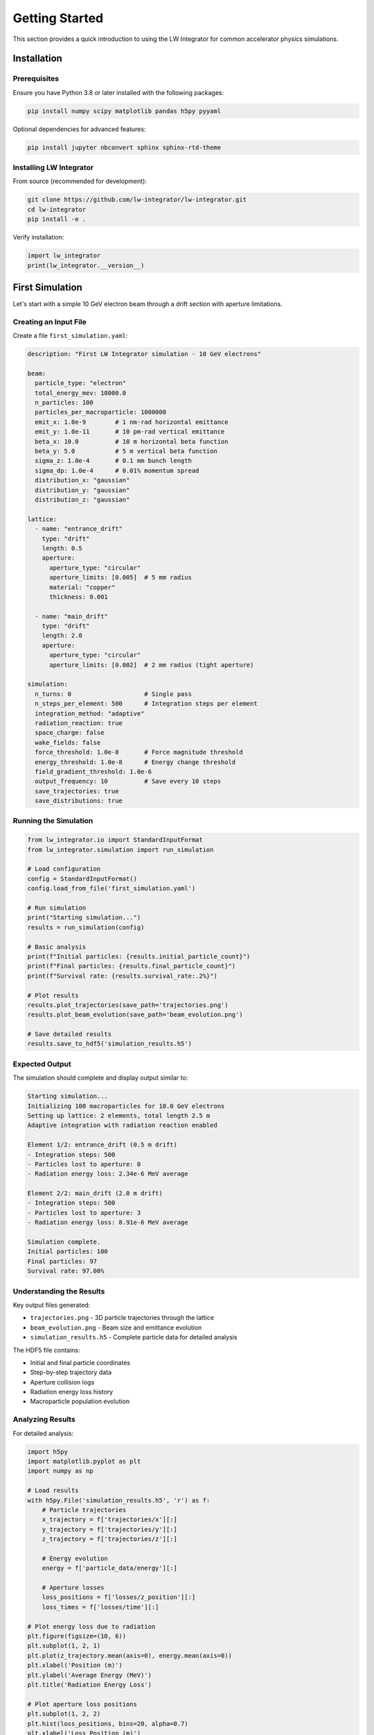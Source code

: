 Getting Started
===============

This section provides a quick introduction to using the LW Integrator for common accelerator physics simulations.

Installation
------------

Prerequisites
~~~~~~~~~~~~~

Ensure you have Python 3.8 or later installed with the following packages:

.. code-block:: bash

   pip install numpy scipy matplotlib pandas h5py pyyaml

Optional dependencies for advanced features:

.. code-block:: bash

   pip install jupyter nbconvert sphinx sphinx-rtd-theme

Installing LW Integrator
~~~~~~~~~~~~~~~~~~~~~~~~~

From source (recommended for development):

.. code-block:: bash

   git clone https://github.com/lw-integrator/lw-integrator.git
   cd lw-integrator
   pip install -e .

Verify installation:

.. code-block:: python

   import lw_integrator
   print(lw_integrator.__version__)

First Simulation
----------------

Let's start with a simple 10 GeV electron beam through a drift section with aperture limitations.

Creating an Input File
~~~~~~~~~~~~~~~~~~~~~~

Create a file ``first_simulation.yaml``:

.. code-block:: yaml

   description: "First LW Integrator simulation - 10 GeV electrons"
   
   beam:
     particle_type: "electron"
     total_energy_mev: 10000.0
     n_particles: 100
     particles_per_macroparticle: 1000000
     emit_x: 1.0e-9        # 1 nm⋅rad horizontal emittance
     emit_y: 1.0e-11       # 10 pm⋅rad vertical emittance  
     beta_x: 10.0          # 10 m horizontal beta function
     beta_y: 5.0           # 5 m vertical beta function
     sigma_z: 1.0e-4       # 0.1 mm bunch length
     sigma_dp: 1.0e-4      # 0.01% momentum spread
     distribution_x: "gaussian"
     distribution_y: "gaussian"
     distribution_z: "gaussian"
   
   lattice:
     - name: "entrance_drift"
       type: "drift"
       length: 0.5
       aperture:
         aperture_type: "circular"
         aperture_limits: [0.005]  # 5 mm radius
         material: "copper"
         thickness: 0.001
     
     - name: "main_drift"  
       type: "drift"
       length: 2.0
       aperture:
         aperture_type: "circular"
         aperture_limits: [0.002]  # 2 mm radius (tight aperture)
   
   simulation:
     n_turns: 0                    # Single pass
     n_steps_per_element: 500      # Integration steps per element
     integration_method: "adaptive"
     radiation_reaction: true
     space_charge: false
     wake_fields: false
     force_threshold: 1.0e-8       # Force magnitude threshold
     energy_threshold: 1.0e-8      # Energy change threshold
     field_gradient_threshold: 1.0e-6
     output_frequency: 10          # Save every 10 steps
     save_trajectories: true
     save_distributions: true

Running the Simulation
~~~~~~~~~~~~~~~~~~~~~~

.. code-block:: python

   from lw_integrator.io import StandardInputFormat
   from lw_integrator.simulation import run_simulation
   
   # Load configuration
   config = StandardInputFormat()
   config.load_from_file('first_simulation.yaml')
   
   # Run simulation
   print("Starting simulation...")
   results = run_simulation(config)
   
   # Basic analysis
   print(f"Initial particles: {results.initial_particle_count}")
   print(f"Final particles: {results.final_particle_count}")
   print(f"Survival rate: {results.survival_rate:.2%}")
   
   # Plot results
   results.plot_trajectories(save_path='trajectories.png')
   results.plot_beam_evolution(save_path='beam_evolution.png')
   
   # Save detailed results
   results.save_to_hdf5('simulation_results.h5')

Expected Output
~~~~~~~~~~~~~~~

The simulation should complete and display output similar to:

.. code-block:: text

   Starting simulation...
   Initializing 100 macroparticles for 10.0 GeV electrons
   Setting up lattice: 2 elements, total length 2.5 m
   Adaptive integration with radiation reaction enabled
   
   Element 1/2: entrance_drift (0.5 m drift)
   - Integration steps: 500
   - Particles lost to aperture: 0
   - Radiation energy loss: 2.34e-6 MeV average
   
   Element 2/2: main_drift (2.0 m drift)  
   - Integration steps: 500
   - Particles lost to aperture: 3
   - Radiation energy loss: 8.91e-6 MeV average
   
   Simulation complete.
   Initial particles: 100
   Final particles: 97
   Survival rate: 97.00%

Understanding the Results
~~~~~~~~~~~~~~~~~~~~~~~~~

Key output files generated:

* ``trajectories.png`` - 3D particle trajectories through the lattice
* ``beam_evolution.png`` - Beam size and emittance evolution
* ``simulation_results.h5`` - Complete particle data for detailed analysis

The HDF5 file contains:

* Initial and final particle coordinates
* Step-by-step trajectory data
* Aperture collision logs
* Radiation energy loss history
* Macroparticle population evolution

Analyzing Results
~~~~~~~~~~~~~~~~~

For detailed analysis:

.. code-block:: python

   import h5py
   import matplotlib.pyplot as plt
   import numpy as np
   
   # Load results
   with h5py.File('simulation_results.h5', 'r') as f:
       # Particle trajectories
       x_trajectory = f['trajectories/x'][:]
       y_trajectory = f['trajectories/y'][:]
       z_trajectory = f['trajectories/z'][:]
       
       # Energy evolution
       energy = f['particle_data/energy'][:]
       
       # Aperture losses
       loss_positions = f['losses/z_position'][:]
       loss_times = f['losses/time'][:]
   
   # Plot energy loss due to radiation
   plt.figure(figsize=(10, 6))
   plt.subplot(1, 2, 1)
   plt.plot(z_trajectory.mean(axis=0), energy.mean(axis=0))
   plt.xlabel('Position (m)')
   plt.ylabel('Average Energy (MeV)')
   plt.title('Radiation Energy Loss')
   
   # Plot aperture loss positions
   plt.subplot(1, 2, 2)
   plt.hist(loss_positions, bins=20, alpha=0.7)
   plt.xlabel('Loss Position (m)')
   plt.ylabel('Number of Lost Particles')
   plt.title('Aperture Loss Distribution')
   
   plt.tight_layout()
   plt.savefig('detailed_analysis.png')
   plt.show()

Next Steps
----------

Now that you've run your first simulation:

1. **Explore Input Formats**: Learn about the :doc:`input_formats` for more complex setups
2. **Physics Models**: Understand the :doc:`physics_models` implemented in the code  
3. **Advanced Examples**: Try the :doc:`../examples/index` for specific use cases
4. **Customize Physics**: Modify integration parameters and physics flags for your application

Common First Questions
----------------------

**Q: Why is my survival rate 100%?**

A: Check that your beam size is appropriate for the aperture. For a 2 mm aperture, ensure your beam sigma is significantly smaller (< 0.5 mm). Also verify that radiation reaction is enabled if studying synchrotron radiation effects.

**Q: The simulation is slow - how can I speed it up?**

A: Reduce ``n_steps_per_element`` for faster results, or switch to ``integration_method: "basic"`` for simple tracking. The adaptive method is slower but more accurate for radiation studies.

**Q: How do I include magnetic fields?**

A: Add lattice elements like quadrupoles and dipoles. See :doc:`input_formats` for magnetic element specifications.

**Q: Can I import beam distributions from other codes?**

A: Yes! The LW Integrator supports importing from MAD-X TWISS files and ELEGANT distribution files. See :doc:`input_formats` for details.